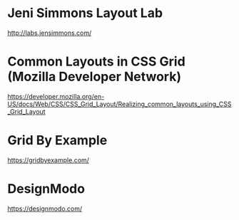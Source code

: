 * Jeni Simmons Layout Lab
  http://labs.jensimmons.com/

* Common Layouts in CSS Grid (Mozilla Developer Network)
  https://developer.mozilla.org/en-US/docs/Web/CSS/CSS_Grid_Layout/Realizing_common_layouts_using_CSS_Grid_Layout

* Grid By Example
  https://gridbyexample.com/

* DesignModo
  https://designmodo.com/
